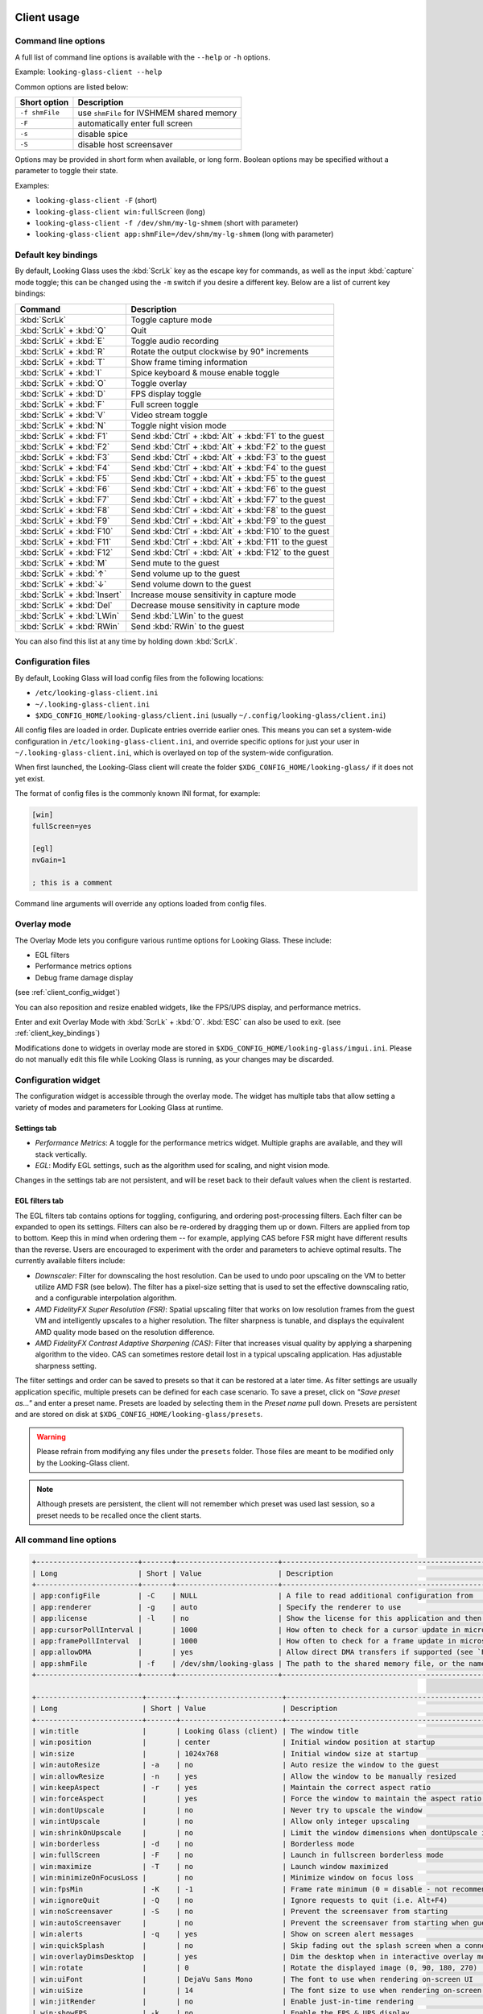 .. _client_usage:

Client usage
------------

.. raw:: html

   <p><code class="literal"><b>looking-glass-client</b> [--help] [-f] [-F] [-s] [-S] [options...]</code></p>


.. _client_cli_options:

Command line options
~~~~~~~~~~~~~~~~~~~~

A full list of command line options is available with the ``--help`` or ``-h``
options.

Example: ``looking-glass-client --help``

Common options are listed below:

================  ===========================================
 Short option      Description
================  ===========================================
 ``-f shmFile``    use ``shmFile`` for IVSHMEM shared memory
 ``-F``            automatically enter full screen
 ``-s``            disable spice
 ``-S``            disable host screensaver
================  ===========================================

Options may be provided in short form when available, or long form.
Boolean options may be specified without a parameter to toggle their
state.

Examples:

- ``looking-glass-client -F`` (short)
- ``looking-glass-client win:fullScreen`` (long)
- ``looking-glass-client -f /dev/shm/my-lg-shmem`` (short with parameter)
- ``looking-glass-client app:shmFile=/dev/shm/my-lg-shmem`` (long with parameter)

.. seealso::

   :ref:`client_full_command_options`

.. _client_key_bindings:

Default key bindings
~~~~~~~~~~~~~~~~~~~~

By default, Looking Glass uses the :kbd:`ScrLk` key as the escape key
for commands, as well as the input :kbd:`capture` mode toggle; this can be
changed using the ``-m`` switch if you desire a different key. Below are
a list of current key bindings:

============================ =======================================================
Command                      Description
============================ =======================================================
:kbd:`ScrLk`                 Toggle capture mode
:kbd:`ScrLk` + :kbd:`Q`      Quit
:kbd:`ScrLk` + :kbd:`E`      Toggle audio recording
:kbd:`ScrLk` + :kbd:`R`      Rotate the output clockwise by 90° increments
:kbd:`ScrLk` + :kbd:`T`      Show frame timing information
:kbd:`ScrLk` + :kbd:`I`      Spice keyboard & mouse enable toggle
:kbd:`ScrLk` + :kbd:`O`      Toggle overlay
:kbd:`ScrLk` + :kbd:`D`      FPS display toggle
:kbd:`ScrLk` + :kbd:`F`      Full screen toggle
:kbd:`ScrLk` + :kbd:`V`      Video stream toggle
:kbd:`ScrLk` + :kbd:`N`      Toggle night vision mode
:kbd:`ScrLk` + :kbd:`F1`     Send :kbd:`Ctrl` + :kbd:`Alt` + :kbd:`F1` to the guest
:kbd:`ScrLk` + :kbd:`F2`     Send :kbd:`Ctrl` + :kbd:`Alt` + :kbd:`F2` to the guest
:kbd:`ScrLk` + :kbd:`F3`     Send :kbd:`Ctrl` + :kbd:`Alt` + :kbd:`F3` to the guest
:kbd:`ScrLk` + :kbd:`F4`     Send :kbd:`Ctrl` + :kbd:`Alt` + :kbd:`F4` to the guest
:kbd:`ScrLk` + :kbd:`F5`     Send :kbd:`Ctrl` + :kbd:`Alt` + :kbd:`F5` to the guest
:kbd:`ScrLk` + :kbd:`F6`     Send :kbd:`Ctrl` + :kbd:`Alt` + :kbd:`F6` to the guest
:kbd:`ScrLk` + :kbd:`F7`     Send :kbd:`Ctrl` + :kbd:`Alt` + :kbd:`F7` to the guest
:kbd:`ScrLk` + :kbd:`F8`     Send :kbd:`Ctrl` + :kbd:`Alt` + :kbd:`F8` to the guest
:kbd:`ScrLk` + :kbd:`F9`     Send :kbd:`Ctrl` + :kbd:`Alt` + :kbd:`F9` to the guest
:kbd:`ScrLk` + :kbd:`F10`    Send :kbd:`Ctrl` + :kbd:`Alt` + :kbd:`F10` to the guest
:kbd:`ScrLk` + :kbd:`F11`    Send :kbd:`Ctrl` + :kbd:`Alt` + :kbd:`F11` to the guest
:kbd:`ScrLk` + :kbd:`F12`    Send :kbd:`Ctrl` + :kbd:`Alt` + :kbd:`F12` to the guest
:kbd:`ScrLk` + :kbd:`M`      Send mute to the guest
:kbd:`ScrLk` + :kbd:`↑`      Send volume up to the guest
:kbd:`ScrLk` + :kbd:`↓`      Send volume down to the guest
:kbd:`ScrLk` + :kbd:`Insert` Increase mouse sensitivity in capture mode
:kbd:`ScrLk` + :kbd:`Del`    Decrease mouse sensitivity in capture mode
:kbd:`ScrLk` + :kbd:`LWin`   Send :kbd:`LWin` to the guest
:kbd:`ScrLk` + :kbd:`RWin`   Send :kbd:`RWin` to the guest
============================ =======================================================

You can also find this list at any time by holding down :kbd:`ScrLk`.

.. _client_config_options_file:

Configuration files
~~~~~~~~~~~~~~~~~~~

By default, Looking Glass will load config files from
the following locations:

-  ``/etc/looking-glass-client.ini``
-  ``~/.looking-glass-client.ini``
-  ``$XDG_CONFIG_HOME/looking-glass/client.ini`` (usually ``~/.config/looking-glass/client.ini``)

All config files are loaded in order. Duplicate entries override earlier ones.
This means you can set a system-wide configuration in
``/etc/looking-glass-client.ini``, and override specific options for just
your user in ``~/.looking-glass-client.ini``, which is overlayed on top of
the system-wide configuration.

When first launched, the Looking-Glass client will create the folder
``$XDG_CONFIG_HOME/looking-glass/`` if it does not yet exist.

The format of config files is the commonly known INI format, for example:

.. code-block:: ini

   [win]
   fullScreen=yes

   [egl]
   nvGain=1

   ; this is a comment

Command line arguments will override any options loaded from config
files.

.. _client_overlay_mode:

Overlay mode
~~~~~~~~~~~~

The Overlay Mode lets you configure various runtime options for Looking Glass.
These include:

- EGL filters
- Performance metrics options
- Debug frame damage display

(see :ref:`client_config_widget`)

You can also reposition and resize enabled widgets, like the FPS/UPS display,
and performance metrics.

Enter and exit Overlay Mode with :kbd:`ScrLk` + :kbd:`O`.
:kbd:`ESC` can also be used to exit. (see :ref:`client_key_bindings`)

Modifications done to widgets in overlay mode are stored in
``$XDG_CONFIG_HOME/looking-glass/imgui.ini``.
Please do not manually edit this file while Looking Glass is running,
as your changes may be discarded.

.. _client_config_widget:

Configuration widget
~~~~~~~~~~~~~~~~~~~~

The configuration widget is accessible through the overlay mode. The
widget has multiple tabs that allow setting a variety of modes and
parameters for Looking Glass at runtime.

Settings tab
^^^^^^^^^^^^

- *Performance Metrics*: A toggle for the performance metrics widget.
  Multiple graphs are available, and they will stack vertically.
- *EGL*: Modify EGL settings, such as the algorithm used for scaling, and
  night vision mode.

Changes in the settings tab are not persistent, and will be reset back to
their default values when the client is restarted.

EGL filters tab
^^^^^^^^^^^^^^^

The EGL filters tab contains options for toggling, configuring, and ordering
post-processing filters. Each filter can be expanded to open its settings.
Filters can also be re-ordered by dragging them up or down. Filters are applied
from top to bottom. Keep this in mind when ordering them -- for example,
applying CAS before FSR might have different results than the reverse. Users
are encouraged to experiment with the order and parameters to achieve optimal
results. The currently available filters include:

-  *Downscaler*: Filter for downscaling the host resolution. Can be used to undo
   poor upscaling on the VM to better utilize AMD FSR (see below). The filter
   has a pixel-size setting that is used to set the effective downscaling ratio,
   and a configurable interpolation algorithm.

-  *AMD FidelityFX Super Resolution (FSR)*: Spatial upscaling filter that works
   on low resolution frames from the guest VM and intelligently upscales to a
   higher resolution. The filter sharpness is tunable, and displays the
   equivalent AMD quality mode based on the resolution difference.

-  *AMD FidelityFX Contrast Adaptive Sharpening (CAS)*: Filter that
   increases visual quality by applying a sharpening algorithm to the
   video. CAS can sometimes restore detail lost in a typical upscaling
   application. Has adjustable sharpness setting.

The filter settings and order can be saved to presets so that it can be restored
at a later time. As filter settings are usually application specific, multiple
presets can be defined for each case scenario. To save a preset, click on *"Save
preset as..."* and enter a preset name. Presets are loaded by selecting them in
the *Preset name* pull down. Presets are persistent and are stored on disk at
``$XDG_CONFIG_HOME/looking-glass/presets``.

.. warning::
   Please refrain from modifying any files under the ``presets`` folder.
   Those files are meant to be modified only by the Looking-Glass client.

.. note::
   Although presets are persistent, the client will not remember which
   preset was used last session, so a preset needs to be recalled once
   the client starts.

.. _client_full_command_options:

All command line options
~~~~~~~~~~~~~~~~~~~~~~~~

.. code-block::

   +------------------------+-------+------------------------+-----------------------------------------------------------------------------------------+
   | Long                   | Short | Value                  | Description                                                                             |
   +------------------------+-------+------------------------+-----------------------------------------------------------------------------------------+
   | app:configFile         | -C    | NULL                   | A file to read additional configuration from                                            |
   | app:renderer           | -g    | auto                   | Specify the renderer to use                                                             |
   | app:license            | -l    | no                     | Show the license for this application and then terminate                                |
   | app:cursorPollInterval |       | 1000                   | How often to check for a cursor update in microseconds                                  |
   | app:framePollInterval  |       | 1000                   | How often to check for a frame update in microseconds                                   |
   | app:allowDMA           |       | yes                    | Allow direct DMA transfers if supported (see `README.md` in the `module` dir)           |
   | app:shmFile            | -f    | /dev/shm/looking-glass | The path to the shared memory file, or the name of the kvmfr device to use, e.g. kvmfr0 |
   +------------------------+-------+------------------------+-----------------------------------------------------------------------------------------+

   +-------------------------+-------+------------------------+----------------------------------------------------------------------+
   | Long                    | Short | Value                  | Description                                                          |
   +-------------------------+-------+------------------------+----------------------------------------------------------------------+
   | win:title               |       | Looking Glass (client) | The window title                                                     |
   | win:position            |       | center                 | Initial window position at startup                                   |
   | win:size                |       | 1024x768               | Initial window size at startup                                       |
   | win:autoResize          | -a    | no                     | Auto resize the window to the guest                                  |
   | win:allowResize         | -n    | yes                    | Allow the window to be manually resized                              |
   | win:keepAspect          | -r    | yes                    | Maintain the correct aspect ratio                                    |
   | win:forceAspect         |       | yes                    | Force the window to maintain the aspect ratio                        |
   | win:dontUpscale         |       | no                     | Never try to upscale the window                                      |
   | win:intUpscale          |       | no                     | Allow only integer upscaling                                         |
   | win:shrinkOnUpscale     |       | no                     | Limit the window dimensions when dontUpscale is enabled              |
   | win:borderless          | -d    | no                     | Borderless mode                                                      |
   | win:fullScreen          | -F    | no                     | Launch in fullscreen borderless mode                                 |
   | win:maximize            | -T    | no                     | Launch window maximized                                              |
   | win:minimizeOnFocusLoss |       | no                     | Minimize window on focus loss                                        |
   | win:fpsMin              | -K    | -1                     | Frame rate minimum (0 = disable - not recommended, -1 = auto detect) |
   | win:ignoreQuit          | -Q    | no                     | Ignore requests to quit (i.e. Alt+F4)                                |
   | win:noScreensaver       | -S    | no                     | Prevent the screensaver from starting                                |
   | win:autoScreensaver     |       | no                     | Prevent the screensaver from starting when guest requests it         |
   | win:alerts              | -q    | yes                    | Show on screen alert messages                                        |
   | win:quickSplash         |       | no                     | Skip fading out the splash screen when a connection is established   |
   | win:overlayDimsDesktop  |       | yes                    | Dim the desktop when in interactive overlay mode                     |
   | win:rotate              |       | 0                      | Rotate the displayed image (0, 90, 180, 270)                         |
   | win:uiFont              |       | DejaVu Sans Mono       | The font to use when rendering on-screen UI                           |
   | win:uiSize              |       | 14                     | The font size to use when rendering on-screen UI                     |
   | win:jitRender           |       | no                     | Enable just-in-time rendering                                        |
   | win:showFPS             | -k    | no                     | Enable the FPS & UPS display                                         |
   +-------------------------+-------+------------------------+----------------------------------------------------------------------+

   +------------------------------+-------+---------------------+----------------------------------------------------------------------------------+
   | Long                         | Short | Value               | Description                                                                      |
   +------------------------------+-------+---------------------+----------------------------------------------------------------------------------+
   | input:grabKeyboard           | -G    | yes                 | Grab the keyboard in capture mode                                                |
   | input:grabKeyboardOnFocus    |       | no                  | Grab the keyboard when focused                                                   |
   | input:releaseKeysOnFocusLoss |       | yes                 | On focus loss, send key up events to guest for all held keys                     |
   | input:escapeKey              | -m    | 70 = KEY_SCROLLLOCK | Specify the escape/menu key to use (use "help" to see valid values)              |
   | input:ignoreWindowsKeys      |       | no                  | Do not pass events for the windows keys to the guest                             |
   | input:hideCursor             | -M    | yes                 | Hide the local mouse cursor                                                      |
   | input:mouseSens              |       | 0                   | Initial mouse sensitivity when in capture mode (-9 to 9)                         |
   | input:mouseSmoothing         |       | yes                 | Apply simple mouse smoothing when rawMouse is not in use (helps reduce aliasing) |
   | input:rawMouse               |       | no                  | Use RAW mouse input when in capture mode (good for gaming)                       |
   | input:mouseRedraw            |       | yes                 | Mouse movements trigger redraws (ignores FPS minimum)                            |
   | input:autoCapture            |       | no                  | Try to keep the mouse captured when needed                                       |
   | input:captureOnly            |       | no                  | Only enable input via SPICE if in capture mode                                   |
   | input:helpMenuDelay          |       | 200                 | Show help menu after holding down the escape key for this many milliseconds      |
   +------------------------------+-------+---------------------+----------------------------------------------------------------------------------+

   +------------------------+-------+-----------+---------------------------------------------------------------------+
   | Long                   | Short | Value     | Description                                                         |
   +------------------------+-------+-----------+---------------------------------------------------------------------+
   | spice:enable           | -s    | yes       | Enable the built in SPICE client for input and/or clipboard support |
   | spice:host             | -c    | 127.0.0.1 | The SPICE server host or UNIX socket                                |
   | spice:port             | -p    | 5900      | The SPICE server port (0 = unix socket)                             |
   | spice:input            |       | yes       | Use SPICE to send keyboard and mouse input events to the guest      |
   | spice:clipboard        |       | yes       | Use SPICE to synchronize the clipboard contents with the guest      |
   | spice:clipboardToVM    |       | yes       | Allow the clipboard to be synchronized TO the VM                    |
   | spice:clipboardToLocal |       | yes       | Allow the clipboard to be synchronized FROM the VM                  |
   | spice:audio            |       | yes       | Enable SPICE audio support                                          |
   | spice:scaleCursor      | -j    | yes       | Scale cursor input position to screen size when up/down scaled      |
   | spice:captureOnStart   |       | no        | Capture mouse and keyboard on start                                 |
   | spice:alwaysShowCursor |       | no        | Always show host cursor                                             |
   | spice:showCursorDot    |       | yes       | Use a "dot" cursor when the window does not have focus              |
   +------------------------+-------+-----------+---------------------------------------------------------------------+

   +------------------------+-------+--------+-------------------------------------------------------------------------------+
   | Long                   | Short | Value  | Description                                                                   |
   +------------------------+-------+--------+-------------------------------------------------------------------------------+
   | audio:periodSize       |       | 2048   | Requested audio device period size in samples                                 |
   | audio:bufferLatency    |       | 13     | Additional buffer latency in milliseconds                                     |
   | audio:micDefault       |       | prompt | Default action when an application opens the microphone (prompt, allow, deny) |
   | audio:micShowIndicator |       | yes    | Display microphone usage indicator                                            |
   +------------------------+-------+--------+-------------------------------------------------------------------------------+

   +------------------+-------+-------+---------------------------------------------------------------------------+
   | Long             | Short | Value | Description                                                               |
   +------------------+-------+-------+---------------------------------------------------------------------------+
   | egl:vsync        |       | no    | Enable vsync                                                              |
   | egl:doubleBuffer |       | no    | Enable double buffering                                                   |
   | egl:multisample  |       | yes   | Enable Multisampling                                                      |
   | egl:nvGainMax    |       | 1     | The maximum night vision gain                                             |
   | egl:nvGain       |       | 0     | The initial night vision gain at startup                                  |
   | egl:cbMode       |       | 0     | Color Blind Mode (0 = Off, 1 = Protanope, 2 = Deuteranope, 3 = Tritanope) |
   | egl:scale        |       | 0     | Set the scale algorithm (0 = auto, 1 = nearest, 2 = linear)               |
   | egl:debug        |       | no    | Enable debug output                                                       |
   | egl:noBufferAge  |       | no    | Disable partial rendering based on buffer age                             |
   | egl:noSwapDamage |       | no    | Disable swapping with damage                                              |
   | egl:scalePointer |       | yes   | Keep the pointer size 1:1 when downscaling                                |
   | egl:preset       |       | NULL  | The initial filter preset to load                                         |
   +------------------+-------+-------+---------------------------------------------------------------------------+

   +----------------------+-------+-------+---------------------------------------------+
   | Long                 | Short | Value | Description                                 |
   +----------------------+-------+-------+---------------------------------------------+
   | opengl:mipmap        |       | yes   | Enable mipmapping                           |
   | opengl:vsync         |       | no    | Enable vsync                                |
   | opengl:preventBuffer |       | yes   | Prevent the driver from buffering frames    |
   | opengl:amdPinnedMem  |       | yes   | Use GL_AMD_pinned_memory if it is available |
   +----------------------+-------+-------+---------------------------------------------+

   +-----------------------+-------+-------+-------------------------+
   | Long                  | Short | Value | Description             |
   +-----------------------+-------+-------+-------------------------+
   | wayland:warpSupport   |       | yes   | Enable cursor warping   |
   | wayland:fractionScale |       | yes   | Enable fractional scale |
   +-----------------------+-------+-------+-------------------------+

.. _host_usage:

Host usage
----------

By default the host application will simply work however there are some
configurable options available. While the host application will accept command
line arguments just as the client will it is more convenient to create the
``looking-glass-host.ini`` file with the desired configuration options.

This file must be placed in the same directory that the Looking Glass host
application was installed for it to be found and used by the application

.. _host_capture:

Capture interface
~~~~~~~~~~~~~~~~~

.. note::
  Currently we only provide support for the Windows host application, Linux
  options are not currently documented.

Currently under windows there are two capture interfaces available for use,
by default the most compatible and commonly supported interface is selected
however this can be changed via the ini file with the following configuration:

.. code:: ini

 [app]
 capture=<INTERFACE>

Where ``<INTERFACE>`` is one of ``dxgi`` or ``nvfbc``

.. _host_capture_dxgi:

Microsoft DXGI Desktop Duplication
^^^^^^^^^^^^^^^^^^^^^^^^^^^^^^^^^^

This interface (DXGI) is the default and most compatible capture interface for
windows, unfortunately though it does suffer from several drawbacks over other
options. DXGI capture can operate in two modes, DirectX 11 (default) or the
experimental and unofficial DirectX 12 mode.

Due to the design of Microsoft's DXGI API and the decision made to roll
hardware cursor updates into the capture stream this interface can suffer from
microstutters when the mouse is being moved/updated. This issue only affects
guest applications that make use of the hardware cursor instead of compositing
the cursor directly, as such titles that do not use a mouse (most FPV games)
are not affected.

The other drawback of this API is the overall system overhead, however this can
be mitigated by using the DirectX 12 backend. Please be aware though that this
backend is not experimental because it's new, but rather it's a slight
abuse/misuse of the DXGI API and allows us to bypass some Windows internals.

To enable the DirectX 12 backend the following configuration needs to be added
to the ``looking-glass-host.ini`` configuration:

.. code:: ini

  [app]
  capture=dxgi

  [dxgi]
  copyBackend=d3d12
  d3d12CopySleep=5
  disableDamage=false

The option ``d3d12CopySleep`` is to work around the lack of locking this misuse
of the API allows and you will need to tune this value to what suits your
hardware best. The default value is 5ms as this should work for most, lowing
it below 2ms is doubtful to be of practical use to anyone. If this value is too
low you may see screen corruption which is usually most evident while dragging
a window around on the Windows desktop.

.. note::
   Lowering d3d12CopySleep can improve the UPS however the UPS metric makes
   little sense when using the d3d12 backend as if this value is too low
   unchanged frames will be doubled up.

The ``disableDamage`` option may be needed to avoid screen corruption.  Note
that this will increase the bandwidth required and in turn the overall load on
your system.

The DXGI capture interface also offers a feature that allows downsampling the
captured frames in the guest GPU before transferring them to shared memory.
This feature is very useful if you are super scaling for better picture quality
and wish to reduce system memory pressure.

The configuration for this is fairly straightforward and is defined as set of
rules to determine when to perform this downsampling. The format is as follows:

.. code:: ini

  [dxgi]
  downsample=RULE1,RULE2,RULE3

The rules are written as follows:

.. code::

  (>|>=)(WIDTH)x(HEIGHT):(LEVEL)

The ``LEVEL`` is the fractional scale level where 1 = 50%, 2 = 25%, 3 = 12.5%.

**Examples:**

.. code:: ini

 [dxgi]
 ; Downsample anything greater then 1920x1080 to 50% of it's original size
 downsample=>1920:1080:1

 ; Downsample exactly 1920x1080 to 25% of it's original size, and anything greater
 ; then 1920x1080 to 50% of it's original size.
 downsample=1920x1080:1,>1920x1080:2

 ; Downsample anything greater or equal to 1920x1080 to 50% of it's original size
 downsample=>=1920x1080:1

.. _host_capture_nvfbc:

NVIDIA Frame Buffer Capture
^^^^^^^^^^^^^^^^^^^^^^^^^^^

Due to the NVIDIA SDK License agreement this GPU feature is only available on
professional/workstation GPUs such as the Quadro series. It is known however
that **all** NVIDIA GPUs are capable of this as both GeForce Experience and
Steam are able to make use of it.

If you are able to make use/enable this this feature it offers lower overall
system load and lower latency capture, and does not suffer from the mouse
motion stutter issues that DXGI suffers from.

To enable it's usage use the following configuration in the
``looking-glass-host.ini`` file:

.. code:: ini

  [app]
  capture=nvfbc

If this feature is unavailable to you the host application will fail to start
and the host log will contain an error stating that the feature is not
available.

The NVFBC capture interface also offers a feature much like DXGI to allow
downsampling the captured frames in the guest GPU before transferring them to
shared memory. However unlike DXGI which is limited to fractional scaling,
NvFBC is able to scale to any arbitrary resolution.

The configuration for this is fairly straight forward and is defined as set of
rules to determine when to perform this downsampling. The format is as follows:

.. code:: ini

  [nvfbc]
  downsample=RULE1,RULE2,RULE3

The rules are written as follows:

.. code::

   (>|>=)(WIDTH)x(HEIGHT):(TARGET WIDTH)x(TARGET HEIGHT)

**Examples:**

.. code:: ini

  [nvfbc]
  ; Downsample exactly 3840x2160 to 1920x1080
  downsample=3840x2160:1920x1080

  ; Downsample anything greater then 1920x1080 to 1920x1080
  downsample=>1920x1080:1920x1080

  ; Downsample 3840x2160 to 1920x1080, or 3840x2400 to 1920x1200
  downsample=3840x2160:1920x1080,3840x2400:1920x1200

This capture interface also looks for and reads the value of the system
environment variable ``NVFBC_PRIV_DATA`` if it has been set, documentation on
its usage however is unavailable.
